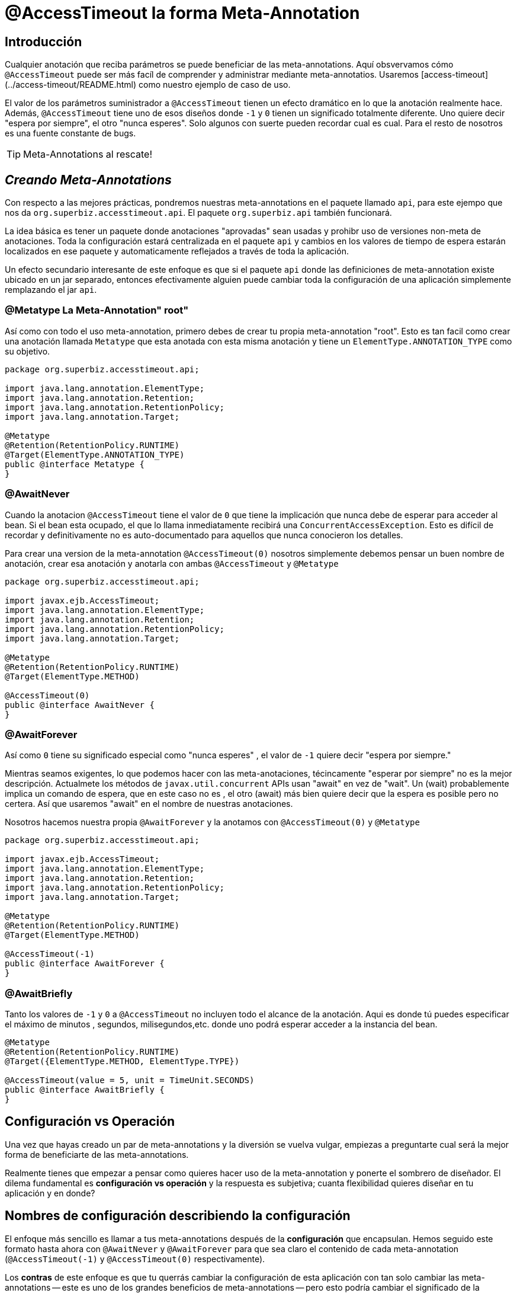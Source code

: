 = @AccessTimeout la forma  Meta-Annotation 
:index-group: Meta-Annotations
:jbake-type: page
:jbake-status: status=published
ifdef::env-github[]
:tip-caption: :bulb:
:note-caption: :information_source:
:important-caption: :heavy_exclamation_mark:
:caution-caption: :fire:
:stylesheet: ../github-stylesheet.css
endif::[]

== Introducción
Cualquier anotación que reciba parámetros se puede beneficiar de las meta-annotations. Aquí obsvervamos cómo `@AccessTimeout` puede ser más facíl de comprender y administrar mediante meta-annotatios.
Usaremos [access-timeout](../access-timeout/README.html) como nuestro ejemplo de caso de uso.

El valor de los parámetros suministrador a `@AccessTimeout` tienen un efecto dramático en lo que la anotación realmente hace. Además, `@AccessTimeout` tiene uno de esos diseños
donde `-1` y `0` tienen un significado totalmente diferente. Uno quiere decir "espera por siempre", el otro "nunca esperes". Solo algunos con suerte pueden recordar cual es cual.
Para el resto de nosotros es una fuente constante de bugs.

TIP: Meta-Annotations al rescate!


== *_Creando Meta-Annotations_*

Con respecto a las mejores prácticas, pondremos nuestras meta-annotations en el paquete llamado `api`, para este ejempo que nos da `org.superbiz.accesstimeout.api`. El paquete `org.superbiz.api` también funcionará.


La idea básica es tener un paquete donde anotaciones "aprovadas" sean usadas y prohibr uso de versiones non-meta de anotaciones. Toda la configuración
estará centralizada en el paquete `api`  y cambios en los valores de tiempo de espera estarán localizados en ese paquete y automaticamente reflejados a través de toda la aplicación.

Un efecto secundario interesante de este enfoque es que si el paquete `api` donde las definiciones de meta-annotation  existe ubicado en un jar separado, entonces efectivamente alguien
puede cambiar toda la configuración de una aplicación simplemente remplazando el jar `api`.


=== @Metatype [.small]#La Meta-Annotation"  root"#

Así como  con todo el uso meta-annotation, primero debes de crear tu propia meta-annotation "root". Esto es tan facil como crear una anotación
llamada `Metatype` que esta anotada con esta misma anotación y tiene un `ElementType.ANNOTATION_TYPE` como su objetivo.


[source,java,numbered]
----
package org.superbiz.accesstimeout.api;

import java.lang.annotation.ElementType;
import java.lang.annotation.Retention;
import java.lang.annotation.RetentionPolicy;
import java.lang.annotation.Target;

@Metatype
@Retention(RetentionPolicy.RUNTIME)
@Target(ElementType.ANNOTATION_TYPE)
public @interface Metatype {
}
----

=== @AwaitNever

Cuando la anotacion `@AccessTimeout` tiene el valor de `0` que tiene la implicación que nunca debe de esperar para acceder al bean. Si el bean esta ocupado, el que lo llama inmediatamente
recibirá una `ConcurrentAccessException`. Esto es difícil de recordar y definitivamente no es auto-documentado para aquellos que nunca conocieron los detalles.

Para crear una version de la meta-annotation `@AccessTimeout(0)` nosotros simplemente debemos pensar un buen nombre de anotación, crear esa anotación y anotarla con ambas `@AccessTimeout`
y `@Metatype`


[source,java,numbered]
----
package org.superbiz.accesstimeout.api;

import javax.ejb.AccessTimeout;
import java.lang.annotation.ElementType;
import java.lang.annotation.Retention;
import java.lang.annotation.RetentionPolicy;
import java.lang.annotation.Target;

@Metatype
@Retention(RetentionPolicy.RUNTIME)
@Target(ElementType.METHOD)

@AccessTimeout(0)
public @interface AwaitNever {
}
----

=== @AwaitForever

Así como `0` tiene su significado especial como "nunca esperes" , el valor de `-1` quiere decir "espera por siempre."

Mientras seamos exigentes, lo que podemos hacer con las meta-anotaciones,
técincamente "esperar por siempre" no es la mejor descripción. Actualmete los métodos de `javax.util.concurrent` APIs usan "await" en vez de "wait". Un (wait) probablemente implica
un comando de espera, que en este caso no es , el otro (await) más bien quiere decir que la espera es posible pero no certera. Así que usaremos "await" en el nombre de nuestras anotaciones.

Nosotros hacemos nuestra propia `@AwaitForever` y la anotamos con `@AccessTimeout(0)` y `@Metatype`

[source,java,numbered]
----
package org.superbiz.accesstimeout.api;

import javax.ejb.AccessTimeout;
import java.lang.annotation.ElementType;
import java.lang.annotation.Retention;
import java.lang.annotation.RetentionPolicy;
import java.lang.annotation.Target;

@Metatype
@Retention(RetentionPolicy.RUNTIME)
@Target(ElementType.METHOD)

@AccessTimeout(-1)
public @interface AwaitForever {
}
----

=== @AwaitBriefly

Tanto los valores de `-1` y `0` a `@AccessTimeout` no incluyen todo el alcance de la anotación. Aqui es donde tú puedes especificar el máximo de minutos , segundos,
milisegundos,etc. donde uno podrá esperar acceder a la instancia del bean.

[source,java,numbered]
----
@Metatype
@Retention(RetentionPolicy.RUNTIME)
@Target({ElementType.METHOD, ElementType.TYPE})

@AccessTimeout(value = 5, unit = TimeUnit.SECONDS)
public @interface AwaitBriefly {
}
----

== Configuración vs Operación

Una vez que hayas creado un par de meta-annotations y la diversión se vuelva vulgar, empiezas a preguntarte cual será la mejor forma de beneficiarte de las meta-annotations.

Realmente tienes que empezar a pensar como quieres hacer uso de la meta-annotation y ponerte el sombrero de diseñador. El dilema fundamental es
**configuración vs operación** y la respuesta es subjetiva; cuanta flexibilidad quieres diseñar en tu aplicación y en donde?

## Nombres de configuración [.small]#describiendo la configuración#

El enfoque más sencillo es llamar a tus meta-annotations después de la **configuración** que encapsulan. Hemos seguido este formato hasta ahora con `@AwaitNever` y `@AwaitForever`
para que sea claro el contenido de cada meta-annotation (`@AccessTimeout(-1)` y `@AccessTimeout(0)` respectivamente).

Los **contras** de este enfoque es que tu querrás cambiar la configuración de esta aplicación con tan solo cambiar las meta-annotations -- este es uno de los grandes beneficios
de meta-annotations -- pero esto podría cambiar el significado de la anotación. Ciertamente , la anotación `@AwaitNever` no puede tener otro valor más que `0` si es que esta a la altura del nombre.

## Nombres de operación  [.small]#describiendo el código#

El enfoque alterno es llamar las meta-annotations después de **operaciones** a las cuales aplica. En breve para describir , para describir el código en si y no la configuración. Así que,
nombres como `@OrderCheckTimeout` ó `@TwitterUpdateTimeout`. Estos nombres son prueba de cambio de configuración. Estos no cambiarán si la configuración cambia y de hecho, pueden facilitar control de
buscardor-de-grano sobre la configuación de la aplicación.

Los **contras** de este enfoque es que requiere mucha más deliberación y consideración, sin mencionar más anotaciones. Tus habilidades como arquitecto, diseñador y hablilidad para pensar como
administrador serán puestas a prueba. Tienes que ser bueno para ponerte el sombrero dev-opts.


## Pragmatismo  [.small]#lo mejor de ambos mundos#

Afortunadamente, meta-annotations son recursivas.  Puedes hacer un poco de ambas.

[source,java,numbered]
----
@Metatype
@Retention(RetentionPolicy.RUNTIME)
@Target(ElementType.METHOD)

@AwaitBriefly
public @interface TwitterUpdateTimeout {
}
----

Claro todavía tienes que ser muy deliberado en como usar las anotaciones. Cuando se use una "configuracion" llamada meta-annotation en código puede ser usada para decirte a tí mismo,
"No quiere reconfigurarlo después". Si eso no se siente bien, haz un esfuerzo extra en crear una operación llamada anotación y úsala en el código.


# Aplicando las Meta-Annotations

Juntando todo , tal vez así es como deberíamos aplicar nuestras meta-annotations para el ejemplo  [access-timeout](../access-timeout/README.html).

=== Antes

[source,java,numbered]
----
package org.superbiz.accesstimeout;

import javax.ejb.AccessTimeout;
import javax.ejb.Asynchronous;
import javax.ejb.Lock;
import javax.ejb.Singleton;
import java.util.concurrent.CountDownLatch;
import java.util.concurrent.Future;
import java.util.concurrent.TimeUnit;

import static javax.ejb.LockType.WRITE;

/**
    * @version $Revision$ $Date$
    */
@Singleton
@Lock(WRITE)
public class BusyBee {

    @Asynchronous
    public Future stayBusy(CountDownLatch ready) {
        ready.countDown();

        try {
            new CountDownLatch(1).await();
        } catch (InterruptedException e) {
            Thread.interrupted();
        }

        return null;
    }

    @AccessTimeout(0)
    public void doItNow() {
        // do something
    }

    @AccessTimeout(value = 5, unit = TimeUnit.SECONDS)
    public void doItSoon() {
        // do something
    }

    @AccessTimeout(-1)
    public void justDoIt() {
        // do something
    }

}
----

=== Después

[source,java,numbered]
----
package org.superbiz.accesstimeout;

import org.superbiz.accesstimeout.api.AwaitBriefly;
import org.superbiz.accesstimeout.api.AwaitForever;
import org.superbiz.accesstimeout.api.AwaitNever;

import javax.ejb.Asynchronous;
import javax.ejb.Lock;
import javax.ejb.Singleton;
import java.util.concurrent.CountDownLatch;
import java.util.concurrent.Future;

import static javax.ejb.LockType.WRITE;

/**
    * @version $Revision$ $Date$
    */
@Singleton
@Lock(WRITE)
public class BusyBee {

    @Asynchronous
    public Future stayBusy(CountDownLatch ready) {
        ready.countDown();

        try {
            new CountDownLatch(1).await();
        } catch (InterruptedException e) {
            Thread.interrupted();
        }

        return null;
    }

    @AwaitNever
    public void doItNow() {
        // do something
    }

    @AwaitBriefly
    public void doItSoon() {
        // do something
    }

    @AwaitForever
    public void justDoIt() {
        // do something
    }

}
----
